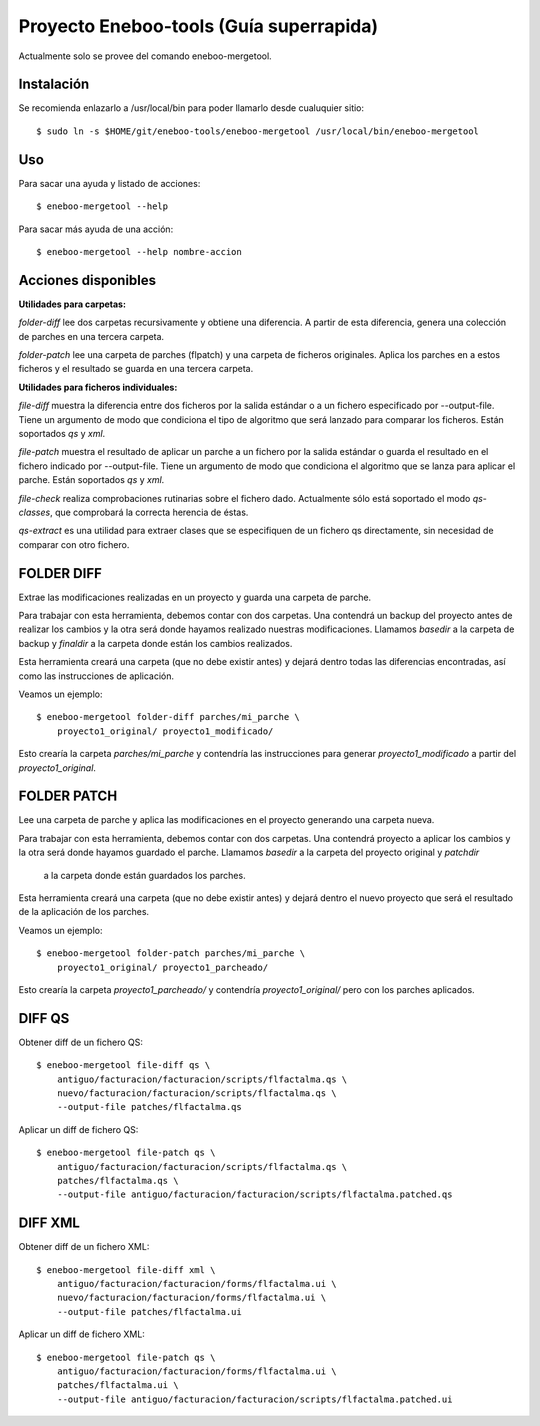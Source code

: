Proyecto Eneboo-tools (Guía superrapida)
=================================================

Actualmente solo se provee del comando eneboo-mergetool.

Instalación
---------------------

Se recomienda enlazarlo a /usr/local/bin para poder llamarlo desde cualuquier sitio::

    $ sudo ln -s $HOME/git/eneboo-tools/eneboo-mergetool /usr/local/bin/eneboo-mergetool

Uso
-------------------

Para sacar una ayuda y listado de acciones::

    $ eneboo-mergetool --help


Para sacar más ayuda de una acción::

    $ eneboo-mergetool --help nombre-accion


Acciones disponibles
----------------------------

**Utilidades para carpetas:**

*folder-diff* lee dos carpetas recursivamente y obtiene una diferencia. A partir
de esta diferencia, genera una colección de parches en una tercera carpeta.

*folder-patch* lee una carpeta de parches (flpatch) y una carpeta de ficheros
originales. Aplica los parches en a estos ficheros y el resultado se guarda en 
una tercera carpeta.
            
**Utilidades para ficheros individuales:**

*file-diff* muestra la diferencia entre dos ficheros por la salida estándar o a 
un fichero especificado por --output-file. Tiene un argumento de modo que 
condiciona el tipo de algoritmo que será lanzado para comparar los ficheros.
Están soportados *qs* y *xml*.
            
*file-patch* muestra el resultado de aplicar un parche a un fichero por la salida
estándar o guarda el resultado en el fichero indicado por --output-file. Tiene
un argumento de modo que condiciona el algoritmo que se lanza para aplicar el 
parche. Están soportados *qs* y *xml*.

*file-check* realiza comprobaciones rutinarias sobre el fichero dado. Actualmente
sólo está soportado el modo *qs-classes*, que comprobará la correcta herencia de
éstas.
            
*qs-extract* es una utilidad para extraer clases que se especifiquen de un 
fichero qs directamente, sin necesidad de comparar con otro fichero.


FOLDER DIFF
-----------------------------------

Extrae las modificaciones realizadas en un proyecto y guarda una carpeta 
de parche.

Para trabajar con esta herramienta, debemos contar con dos carpetas. Una 
contendrá un backup del proyecto antes de realizar los cambios y la otra será
donde hayamos realizado nuestras modificaciones. Llamamos *basedir* a la carpeta
de backup y *finaldir* a la carpeta donde están los cambios realizados.

Esta herramienta creará una carpeta (que no debe existir antes) y dejará dentro
todas las diferencias encontradas, así como las instrucciones de aplicación.

Veamos un ejemplo::

    $ eneboo-mergetool folder-diff parches/mi_parche \
        proyecto1_original/ proyecto1_modificado/
        
Esto crearía la carpeta *parches/mi_parche* y contendría las instrucciones para
generar *proyecto1_modificado* a partir del *proyecto1_original*.


FOLDER PATCH
-----------------------------------

Lee una carpeta de parche y aplica las modificaciones en el proyecto generando
una carpeta nueva.

Para trabajar con esta herramienta, debemos contar con dos carpetas. Una 
contendrá proyecto a aplicar los cambios y la otra será donde hayamos guardado
el parche. Llamamos *basedir* a la carpeta del proyecto original y *patchdir* 
 a la carpeta donde están guardados los parches.

Esta herramienta creará una carpeta (que no debe existir antes) y dejará dentro
el nuevo proyecto que será el resultado de la aplicación de los parches.

Veamos un ejemplo::

    $ eneboo-mergetool folder-patch parches/mi_parche \
        proyecto1_original/ proyecto1_parcheado/
        
Esto crearía la carpeta *proyecto1_parcheado/* y contendría *proyecto1_original/*
pero con los parches aplicados.



DIFF QS
---------------

Obtener diff de un fichero QS::

    $ eneboo-mergetool file-diff qs \
        antiguo/facturacion/facturacion/scripts/flfactalma.qs \
        nuevo/facturacion/facturacion/scripts/flfactalma.qs \
        --output-file patches/flfactalma.qs


Aplicar un diff de fichero QS::

    $ eneboo-mergetool file-patch qs \
        antiguo/facturacion/facturacion/scripts/flfactalma.qs \
        patches/flfactalma.qs \
        --output-file antiguo/facturacion/facturacion/scripts/flfactalma.patched.qs



DIFF XML
---------------------

Obtener diff de un fichero XML::

    $ eneboo-mergetool file-diff xml \
        antiguo/facturacion/facturacion/forms/flfactalma.ui \
        nuevo/facturacion/facturacion/forms/flfactalma.ui \
        --output-file patches/flfactalma.ui

Aplicar un diff de fichero XML::

    $ eneboo-mergetool file-patch qs \
        antiguo/facturacion/facturacion/forms/flfactalma.ui \
        patches/flfactalma.ui \
        --output-file antiguo/facturacion/facturacion/scripts/flfactalma.patched.ui






